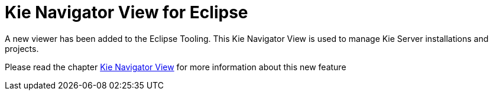[[_shared.releasenotes.kienavigator]]
= Kie Navigator View for Eclipse

A new viewer has been added to the Eclipse Tooling.
This Kie Navigator View is used to manage Kie Server installations and projects.

Please read the chapter <<Eclipe-KieNavigator-section.adoc#Kie_Navigator_View,Kie Navigator View>>
for more information about this new feature

